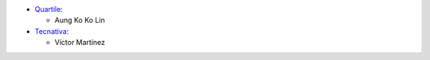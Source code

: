* `Quartile <https://www.quartile.co>`__:

  * Aung Ko Ko Lin

* `Tecnativa <https://www.tecnativa.com>`_:

  * Víctor Martínez
